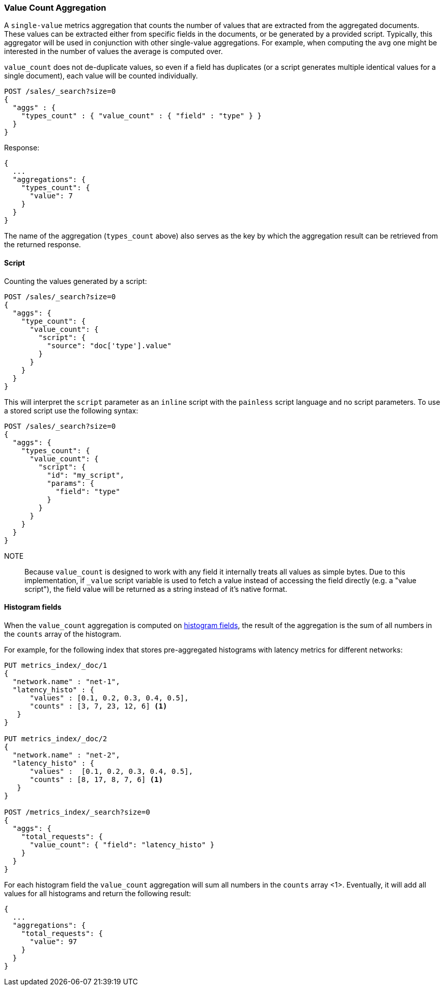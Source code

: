 [[search-aggregations-metrics-valuecount-aggregation]]
=== Value Count Aggregation

A `single-value` metrics aggregation that counts the number of values that are extracted from the aggregated documents.
These values can be extracted either from specific fields in the documents, or be generated by a provided script. Typically,
this aggregator will be used in conjunction with other single-value aggregations. For example, when computing the `avg`
one might be interested in the number of values the average is computed over.

`value_count` does not de-duplicate values, so even if a field has duplicates (or a script generates multiple
identical values for a single document), each value will be counted individually.

[source,console]
--------------------------------------------------
POST /sales/_search?size=0
{
  "aggs" : {
    "types_count" : { "value_count" : { "field" : "type" } }
  }
}
--------------------------------------------------
// TEST[setup:sales]

Response:

[source,console-result]
--------------------------------------------------
{
  ...
  "aggregations": {
    "types_count": {
      "value": 7
    }
  }
}
--------------------------------------------------
// TESTRESPONSE[s/\.\.\./"took": $body.took,"timed_out": false,"_shards": $body._shards,"hits": $body.hits,/]

The name of the aggregation (`types_count` above) also serves as the key by which the aggregation result can be
retrieved from the returned response.

==== Script

Counting the values generated by a script:

[source,console]
--------------------------------------------------
POST /sales/_search?size=0
{
  "aggs": {
    "type_count": {
      "value_count": {
        "script": {
          "source": "doc['type'].value"
        }
      }
    }
  }
}
--------------------------------------------------
// TEST[setup:sales]

This will interpret the `script` parameter as an `inline` script with the `painless` script language and no script parameters. To use a stored script use the following syntax:

[source,console]
--------------------------------------------------
POST /sales/_search?size=0
{
  "aggs": {
    "types_count": {
      "value_count": {
        "script": {
          "id": "my_script",
          "params": {
            "field": "type"
          }
        }
      }
    }
  }
}
--------------------------------------------------
// TEST[setup:sales,stored_example_script]

NOTE:: Because `value_count` is designed to work with any field it internally treats all values as simple bytes.
Due to this implementation, if `_value` script variable is used to fetch a value instead of accessing the field
directly (e.g. a "value script"), the field value will be returned as a string instead of it's native format.

[[search-aggregations-metrics-valuecount-aggregation-histogram-fields]]
==== Histogram fields
When the `value_count` aggregation is computed on <<histogram,histogram fields>>, the result of the aggregation is the sum of all numbers
in the `counts` array of the histogram.

For example, for the following index that stores pre-aggregated histograms with latency metrics for different networks:

[source,console]
--------------------------------------------------
PUT metrics_index/_doc/1
{
  "network.name" : "net-1",
  "latency_histo" : {
      "values" : [0.1, 0.2, 0.3, 0.4, 0.5],
      "counts" : [3, 7, 23, 12, 6] <1>
   }
}

PUT metrics_index/_doc/2
{
  "network.name" : "net-2",
  "latency_histo" : {
      "values" :  [0.1, 0.2, 0.3, 0.4, 0.5],
      "counts" : [8, 17, 8, 7, 6] <1>
   }
}

POST /metrics_index/_search?size=0
{
  "aggs": {
    "total_requests": {
      "value_count": { "field": "latency_histo" }
    }
  }
}
--------------------------------------------------

For each histogram field the `value_count` aggregation will sum all numbers in the `counts` array <1>.
Eventually, it will add all values for all histograms and return the following result:

[source,console-result]
--------------------------------------------------
{
  ...
  "aggregations": {
    "total_requests": {
      "value": 97
    }
  }
}
--------------------------------------------------
// TESTRESPONSE[skip:test not setup]
